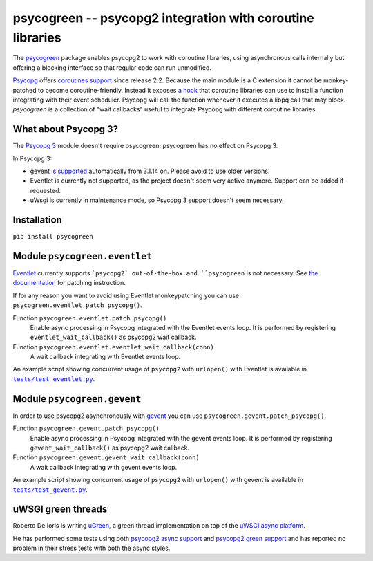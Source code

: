 psycogreen -- psycopg2 integration with coroutine libraries
===========================================================

The `psycogreen`_ package enables psycopg2 to work with coroutine libraries,
using asynchronous calls internally but offering a blocking interface so that
regular code can run unmodified.

`Psycopg`_ offers `coroutines support`__ since release 2.2. Because the main
module is a C extension it cannot be monkey-patched to become
coroutine-friendly. Instead it exposes `a hook`__ that coroutine libraries can
use to install a function integrating with their event scheduler. Psycopg will
call the function whenever it executes a libpq call that may block.
`psycogreen` is a collection of "wait callbacks" useful to integrate Psycopg
with different coroutine libraries.

.. _psycogreen: https://github.com/psycopg/psycogreen
.. _Psycopg: https://www.psycopg.org/docs/
.. __: https://www.psycopg.org/docs/advanced.html#support-for-coroutine-libraries
.. __: https://www.psycopg.org/docs/extensions.html#psycopg2.extensions.set_wait_callback


What about Psycopg 3?
---------------------

The `Psycopg 3`_ module doesn't require psycogreen; psycogreen has no effect on
Psycopg 3.

In Psycopg 3:

- gevent `is supported`__ automatically from 3.1.14 on. Please avoid to use
  older versions.
- Eventlet is currently not supported, as the project doesn't seem very active
  anymore. Support can be added if requested.
- uWsgi is currently in maintenance mode, so Psycopg 3 support doesn't seem
  necessary.

.. _Psycopg 3: https://www.psycopg.org/psycopg3/docs/
.. __: https://www.psycopg.org/psycopg3/docs/advanced/async.html#gevent-support


Installation
------------

``pip install psycogreen``


Module ``psycogreen.eventlet``
------------------------------

`Eventlet`_ currently supports ```psycopg2` out-of-the-box and ``psycogreen``
is not necessary. See `the documentation`__ for patching instruction.

.. _Eventlet: https://eventlet.net/
.. __: https://eventlet.net/doc/patching.html#monkeypatching-the-standard-library

If for any reason you want to avoid using Eventlet monkeypatching you can use
``psycogreen.eventlet.patch_psycopg()``.

Function ``psycogreen.eventlet.patch_psycopg()``
    Enable async processing in Psycopg integrated with the Eventlet events
    loop.  It is performed by registering ``eventlet_wait_callback()`` as
    psycopg2 wait callback.

Function ``psycogreen.eventlet.eventlet_wait_callback(conn)``
    A wait callback integrating with Eventlet events loop.

An example script showing concurrent usage of ``psycopg2`` with ``urlopen()``
with Eventlet is available in |tests/test_eventlet.py|__.

.. |tests/test_eventlet.py| replace:: ``tests/test_eventlet.py``
.. __: https://github.com/psycopg/psycogreen/blob/master/tests/test_eventlet.py


Module ``psycogreen.gevent``
----------------------------

In order to use psycopg2 asynchronously with `gevent`_ you can use
``psycogreen.gevent.patch_psycopg()``.

Function ``psycogreen.gevent.patch_psycopg()``
    Enable async processing in Psycopg integrated with the gevent events
    loop.  It is performed by registering ``gevent_wait_callback()`` as
    psycopg2 wait callback.

Function ``psycogreen.gevent.gevent_wait_callback(conn)``
    A wait callback integrating with gevent events loop.

An example script showing concurrent usage of ``psycopg2`` with ``urlopen()``
with gevent is available in |tests/test_gevent.py|__.

.. _gevent: https://www.gevent.org/
.. |tests/test_gevent.py| replace:: ``tests/test_gevent.py``
.. __: https://github.com/psycopg/psycogreen/blob/master/tests/test_gevent.py


uWSGI green threads
-------------------

Roberto De Ioris is writing uGreen__, a green thread implementation on top of
the `uWSGI async platform`__.

.. __: https://projects.unbit.it/uwsgi/wiki/uGreen
.. __: https://projects.unbit.it/uwsgi/

He has performed some tests using both `psycopg2 async support`__ and
`psycopg2 green support`__ and has reported no problem in their stress tests
with both the async styles.

.. __: https://projects.unbit.it/uwsgi/browser/tests/psycopg2_green.py
.. __: https://projects.unbit.it/uwsgi/browser/tests/psycogreen_green.py

